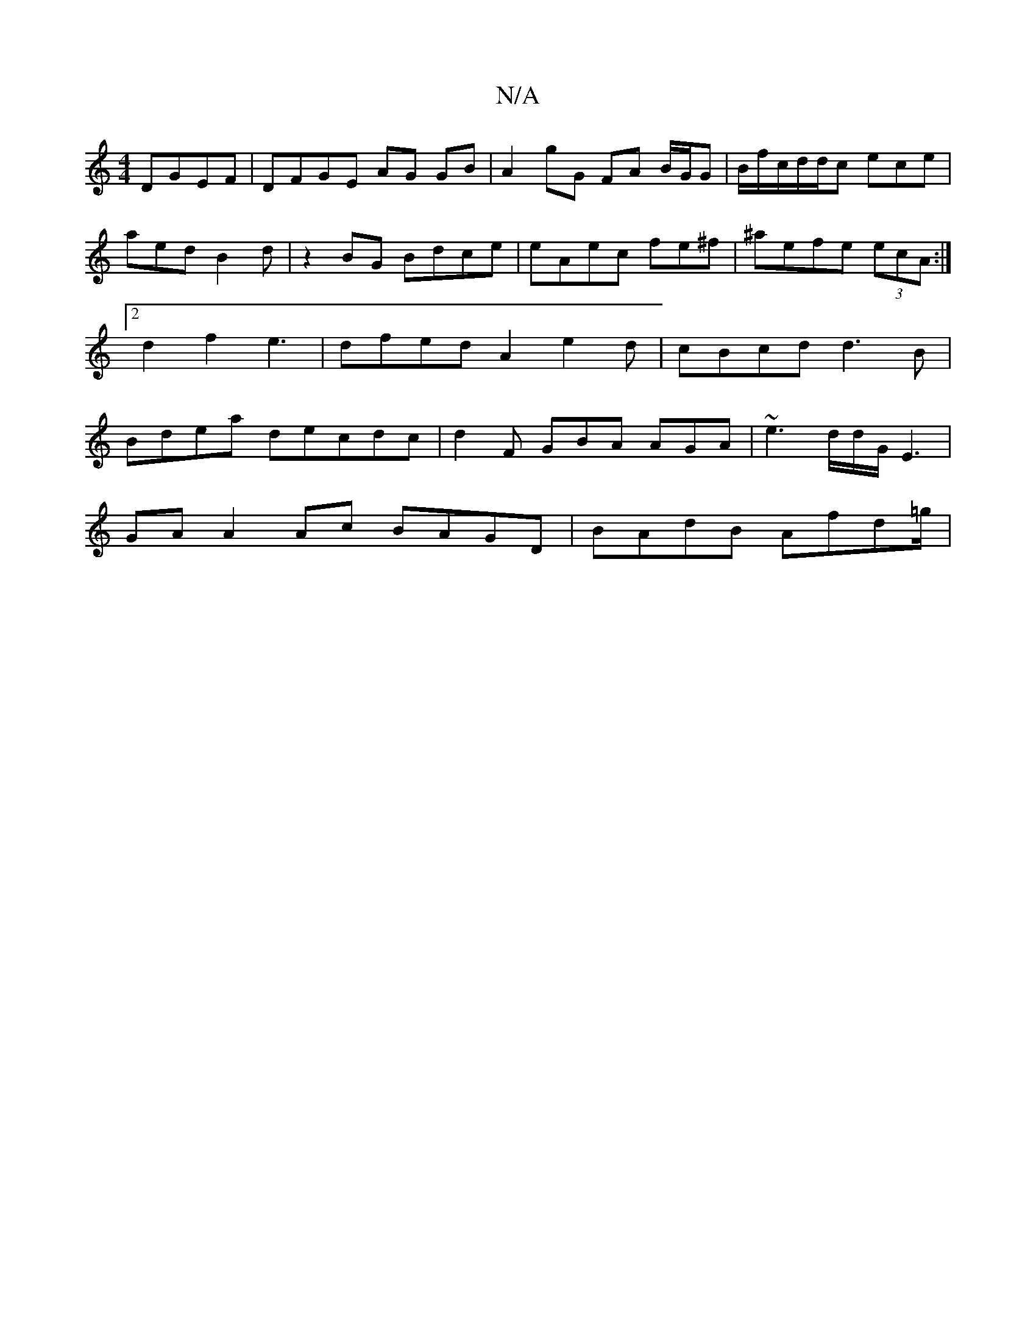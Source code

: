 X:1
T:N/A
M:4/4
R:N/A
K:Cmajor
 DGEF|DFGE AG GB|A2gG FA B/G/G | B/f/c/d/d/c/1/ ece|aed B2d | z2 BG Bdce|eAec fe^f|^aefe (3ecA:|2 d2f2 e3|dfed A2e2 d | cBcd d3B | Bdea decdc|d2 F GBA AGA | ~e3 d/d/G/E3|
GAA2 Ac BAGD|BAdB Afd=g/|mm"B